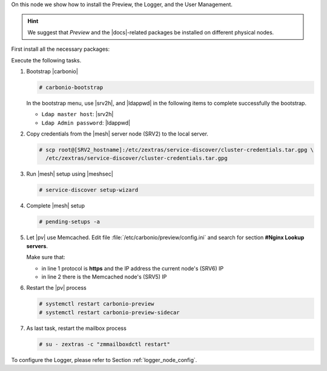 .. SPDX-FileCopyrightText: 2022 Zextras <https://www.zextras.com/>
..
.. SPDX-License-Identifier: CC-BY-NC-SA-4.0

.. srv6 - AppServer - Advanced - Preview - Logger


On this node we show how to install the Preview, the Logger, and the
User Management.

.. hint:: We suggest that *Preview* and the |docs|-related packages be
   installed on different physical nodes.

First install all the necessary packages:

.. tab-set::

   .. tab-item:: Ubuntu
      :sync: ubuntu

      .. code:: console

         # apt install service-discover-agent carbonio-appserver \
           carbonio-user-management carbonio-preview-ce \
           carbonio-logger

   .. tab-item:: RHEL
      :sync: rhel

      On RHEL system, the Preview is currently not available. Make
      sure to respect the order of installation
      
      .. code:: console

         # dnf install service-discover-agent carbonio-appserver
         # dnf install carbonio-user-management 
         # dnf install carbonio-logger

Execute the following tasks.

#. Bootstrap |carbonio|

   .. code:: console

      # carbonio-bootstrap

   In the bootstrap menu, use |srv2h|, and |ldappwd| in
   the following items to complete successfully the bootstrap.

   * ``Ldap master host``: |srv2h|
   * ``Ldap Admin password``: |ldappwd|

#. Copy credentials from the |mesh| server node (SRV2) to the local
   server.

   .. code:: console

      # scp root@[SRV2_hostname]:/etc/zextras/service-discover/cluster-credentials.tar.gpg \
        /etc/zextras/service-discover/cluster-credentials.tar.gpg

#. Run |mesh| setup using |meshsec|

   .. code:: console

      # service-discover setup-wizard

#. Complete |mesh| setup

   .. code:: console

      # pending-setups -a

   
#. Let |pv| use Memcached. Edit file
   :file:`/etc/carbonio/preview/config.ini` and search for section
   **#Nginx Lookup servers**. 

   .. code-block:: ini
      :linenos:

      nginx_lookup_server_full_path_urls = https://127.0.0.1:7072 #<<--- must be the address of the application server. for a single server it's ok
      memcached_server_full_path_urls = 127.0.0.1:11211           #<<--- must be the address of the memcached server. for a single server it's ok

   Make sure that:

   * in line 1 protocol is **https** and the IP address the current
     node's (SRV6) IP
   * in line 2 there is the Memcached node's (SRV5) IP

#. Restart the |pv| process

   .. code:: console

      # systemctl restart carbonio-preview
      # systemctl restart carbonio-preview-sidecar

#. As last task, restart the mailbox process

   .. code:: console

      # su - zextras -c "zmmailboxdctl restart"

To configure the Logger, please refer to Section :ref:`logger_node_config`.
